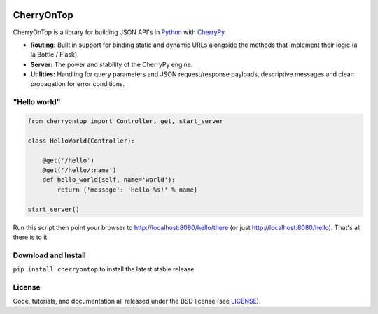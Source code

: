 .. image:: https://pypip.in/download/cherryontop/badge.png
    :target: https://pypi.python.org/pypi/cherryontop/
    :alt: Downloads

.. image:: https://pypip.in/version/cherryontop/badge.png
    :target: https://pypi.python.org/pypi/cherryontop/
    :alt: Latest Version

.. image:: https://pypip.in/license/cherryontop/badge.png
    :target: https://pypi.python.org/pypi/cherryontop/
    :alt: License


.. _CherryPy: http://www.cherrypy.org/
.. _Python: http://python.org/


===========
CherryOnTop
===========

CherryOnTop is a library for building JSON API's in Python_ with CherryPy_.

* **Routing:** Built in support for binding static and dynamic URLs alongside the methods that implement their logic (a la Bottle / Flask).
* **Server:** The power and stability of the CherryPy engine.
* **Utilities:** Handling for query parameters and JSON request/response payloads, descriptive messages and clean propagation for error conditions.


"Hello world"
-------------

.. code-block:: python

  from cherryontop import Controller, get, start_server

  class HelloWorld(Controller):

      @get('/hello')
      @get('/hello/:name')
      def hello_world(self, name='world'):
          return {'message': 'Hello %s!' % name}

  start_server()

Run this script then point your browser to http://localhost:8080/hello/there (or just http://localhost:8080/hello). That's all there is to it.


Download and Install
--------------------

``pip install cherryontop`` to install the latest stable release.


License
-------

.. __: https://github.com/csira/cherryontop/raw/master/LICENSE.txt

Code, tutorials, and documentation all released under the BSD license (see LICENSE__).

